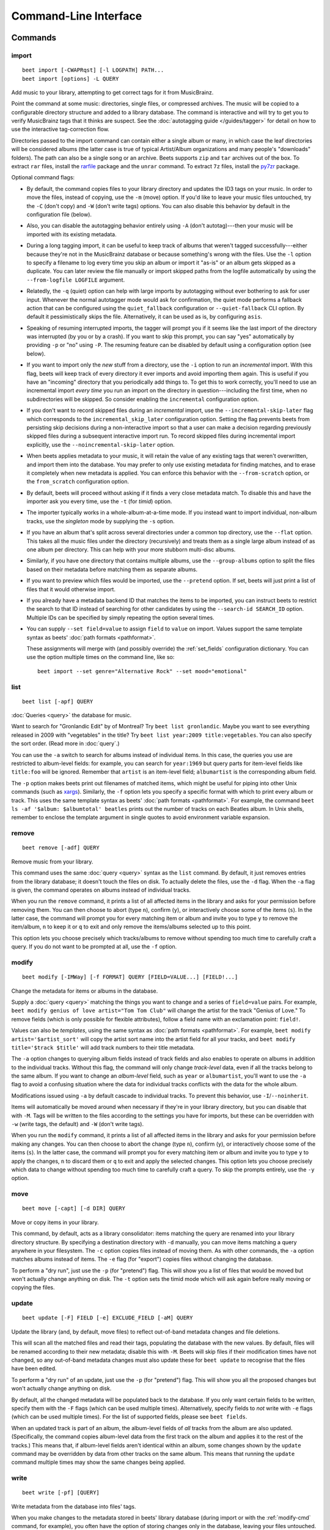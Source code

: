 Command-Line Interface
======================

.. only:: man

    SYNOPSIS
    --------

    | **beet** [*args*...] *command* [*args*...]
    | **beet help** *command*

.. only:: html

    **beet** is the command-line interface to beets.

    You invoke beets by specifying a *command*, like so::

        beet COMMAND [ARGS...]

    The rest of this document describes the available
    commands. If you ever need a quick list of what's available, just
    type ``beet help`` or ``beet help COMMAND`` for help with a specific
    command.

    Beets also offers shell completion. For bash, see the `completion`_
    command; for zsh, see the accompanying `completion script`_ for the
    ``beet`` command.

Commands
--------

.. only:: html

    Here are the built-in commands available in beets:

    .. contents::
        :local:
        :depth: 1

    Also be sure to see the :ref:`global flags <global-flags>`.

.. _import-cmd:

import
~~~~~~

::

    beet import [-CWAPRqst] [-l LOGPATH] PATH...
    beet import [options] -L QUERY

Add music to your library, attempting to get correct tags for it from
MusicBrainz.

Point the command at some music: directories, single files, or compressed
archives. The music will be copied to a configurable directory structure and
added to a library database. The command is interactive and will try to get you
to verify MusicBrainz tags that it thinks are suspect. See the :doc:`autotagging
guide </guides/tagger>` for detail on how to use the interactive tag-correction
flow.

Directories passed to the import command can contain either a single album or
many, in which case the leaf directories will be considered albums (the latter
case is true of typical Artist/Album organizations and many people's "downloads"
folders). The path can also be a single song or an archive. Beets supports
``zip`` and ``tar`` archives out of the box. To extract ``rar`` files, install
the rarfile_ package and the ``unrar`` command. To extract ``7z`` files, install
the py7zr_ package.

Optional command flags:

- By default, the command copies files to your library directory and updates the
  ID3 tags on your music. In order to move the files, instead of copying, use
  the ``-m`` (move) option. If you'd like to leave your music files untouched,
  try the ``-C`` (don't copy) and ``-W`` (don't write tags) options. You can
  also disable this behavior by default in the configuration file (below).
- Also, you can disable the autotagging behavior entirely using ``-A`` (don't
  autotag)---then your music will be imported with its existing metadata.
- During a long tagging import, it can be useful to keep track of albums that
  weren't tagged successfully---either because they're not in the MusicBrainz
  database or because something's wrong with the files. Use the ``-l`` option to
  specify a filename to log every time you skip an album or import it "as-is" or
  an album gets skipped as a duplicate. You can later review the file manually
  or import skipped paths from the logfile automatically by using the
  ``--from-logfile LOGFILE`` argument.
- Relatedly, the ``-q`` (quiet) option can help with large imports by
  autotagging without ever bothering to ask for user input. Whenever the normal
  autotagger mode would ask for confirmation, the quiet mode performs a fallback
  action that can be configured using the ``quiet_fallback`` configuration or
  ``--quiet-fallback`` CLI option. By default it pessimistically skips the file.
  Alternatively, it can be used as is, by configuring ``asis``.
- Speaking of resuming interrupted imports, the tagger will prompt you if it
  seems like the last import of the directory was interrupted (by you or by a
  crash). If you want to skip this prompt, you can say "yes" automatically by
  providing ``-p`` or "no" using ``-P``. The resuming feature can be disabled by
  default using a configuration option (see below).
- If you want to import only the *new* stuff from a directory, use the ``-i``
  option to run an *incremental* import. With this flag, beets will keep track
  of every directory it ever imports and avoid importing them again. This is
  useful if you have an "incoming" directory that you periodically add things
  to. To get this to work correctly, you'll need to use an incremental import
  *every time* you run an import on the directory in question---including the
  first time, when no subdirectories will be skipped. So consider enabling the
  ``incremental`` configuration option.
- If you don't want to record skipped files during an *incremental* import, use
  the ``--incremental-skip-later`` flag which corresponds to the
  ``incremental_skip_later`` configuration option. Setting the flag prevents
  beets from persisting skip decisions during a non-interactive import so that a
  user can make a decision regarding previously skipped files during a
  subsequent interactive import run. To record skipped files during incremental
  import explicitly, use the ``--noincremental-skip-later`` option.
- When beets applies metadata to your music, it will retain the value of any
  existing tags that weren't overwritten, and import them into the database. You
  may prefer to only use existing metadata for finding matches, and to erase it
  completely when new metadata is applied. You can enforce this behavior with
  the ``--from-scratch`` option, or the ``from_scratch`` configuration option.
- By default, beets will proceed without asking if it finds a very close
  metadata match. To disable this and have the importer ask you every time, use
  the ``-t`` (for *timid*) option.
- The importer typically works in a whole-album-at-a-time mode. If you instead
  want to import individual, non-album tracks, use the *singleton* mode by
  supplying the ``-s`` option.
- If you have an album that's split across several directories under a common
  top directory, use the ``--flat`` option. This takes all the music files under
  the directory (recursively) and treats them as a single large album instead of
  as one album per directory. This can help with your more stubborn multi-disc
  albums.
- Similarly, if you have one directory that contains multiple albums, use the
  ``--group-albums`` option to split the files based on their metadata before
  matching them as separate albums.
- If you want to preview which files would be imported, use the ``--pretend``
  option. If set, beets will just print a list of files that it would otherwise
  import.
- If you already have a metadata backend ID that matches the items to be
  imported, you can instruct beets to restrict the search to that ID instead of
  searching for other candidates by using the ``--search-id SEARCH_ID`` option.
  Multiple IDs can be specified by simply repeating the option several times.
- You can supply ``--set field=value`` to assign ``field`` to ``value`` on
  import. Values support the same template syntax as beets' :doc:`path formats
  <pathformat>`.

  These assignments will merge with (and possibly override) the
  :ref:`set_fields` configuration dictionary. You can use the option multiple
  times on the command line, like so:

  ::

      beet import --set genre="Alternative Rock" --set mood="emotional"

.. _py7zr: https://pypi.org/project/py7zr/

.. _rarfile: https://pypi.python.org/pypi/rarfile/

.. only:: html

    .. _reimport:

    Reimporting
    ^^^^^^^^^^^

    The ``import`` command can also be used to "reimport" music that you've
    already added to your library. This is useful when you change your mind
    about some selections you made during the initial import, or if you prefer
    to import everything "as-is" and then correct tags later.

    Just point the ``beet import`` command at a directory of files that are
    already catalogged in your library. Beets will automatically detect this
    situation and avoid duplicating any items. In this situation, the "copy
    files" option (``-c``/``-C`` on the command line or ``copy`` in the
    config file) has slightly different behavior: it causes files to be *moved*,
    rather than duplicated, if they're already in your library. (The same is
    true, of course, if ``move`` is enabled.) That is, your directory
    structure will be updated to reflect the new tags if copying is enabled; you
    never end up with two copies of the file.

    The ``-L`` (``--library``) flag is also useful for retagging. Instead of
    listing paths you want to import on the command line, specify a :doc:`query
    string <query>` that matches items from your library. In this case, the
    ``-s`` (singleton) flag controls whether the query matches individual items
    or full albums. If you want to retag your whole library, just supply a null
    query, which matches everything: ``beet import -L``

    Note that, if you just want to update your files' tags according to
    changes in the MusicBrainz database, the :doc:`/plugins/mbsync` is a
    better choice. Reimporting uses the full matching machinery to guess
    metadata matches; ``mbsync`` just relies on MusicBrainz IDs.

.. _list-cmd:

list
~~~~

::

    beet list [-apf] QUERY

:doc:`Queries <query>` the database for music.

Want to search for "Gronlandic Edit" by of Montreal? Try ``beet list
gronlandic``. Maybe you want to see everything released in 2009 with
"vegetables" in the title? Try ``beet list year:2009 title:vegetables``. You can
also specify the sort order. (Read more in :doc:`query`.)

You can use the ``-a`` switch to search for albums instead of individual items.
In this case, the queries you use are restricted to album-level fields: for
example, you can search for ``year:1969`` but query parts for item-level fields
like ``title:foo`` will be ignored. Remember that ``artist`` is an item-level
field; ``albumartist`` is the corresponding album field.

The ``-p`` option makes beets print out filenames of matched items, which might
be useful for piping into other Unix commands (such as `xargs
<https://en.wikipedia.org/wiki/Xargs>`__). Similarly, the ``-f`` option lets you
specify a specific format with which to print every album or track. This uses
the same template syntax as beets' :doc:`path formats <pathformat>`. For
example, the command ``beet ls -af '$album: $albumtotal' beatles`` prints out
the number of tracks on each Beatles album. In Unix shells, remember to enclose
the template argument in single quotes to avoid environment variable expansion.

.. _remove-cmd:

remove
~~~~~~

::

    beet remove [-adf] QUERY

Remove music from your library.

This command uses the same :doc:`query <query>` syntax as the ``list`` command.
By default, it just removes entries from the library database; it doesn't touch
the files on disk. To actually delete the files, use the ``-d`` flag. When the
``-a`` flag is given, the command operates on albums instead of individual
tracks.

When you run the ``remove`` command, it prints a list of all affected items in
the library and asks for your permission before removing them. You can then
choose to abort (type ``n``), confirm (``y``), or interactively choose some of
the items (``s``). In the latter case, the command will prompt you for every
matching item or album and invite you to type ``y`` to remove the item/album,
``n`` to keep it or ``q`` to exit and only remove the items/albums selected up
to this point.

This option lets you choose precisely which tracks/albums to remove without
spending too much time to carefully craft a query. If you do not want to be
prompted at all, use the ``-f`` option.

.. _modify-cmd:

modify
~~~~~~

::

    beet modify [-IMWay] [-f FORMAT] QUERY [FIELD=VALUE...] [FIELD!...]

Change the metadata for items or albums in the database.

Supply a :doc:`query <query>` matching the things you want to change and a
series of ``field=value`` pairs. For example, ``beet modify genius of love
artist="Tom Tom Club"`` will change the artist for the track "Genius of Love."
To remove fields (which is only possible for flexible attributes), follow a
field name with an exclamation point: ``field!``.

Values can also be *templates*, using the same syntax as :doc:`path formats
<pathformat>`. For example, ``beet modify artist='$artist_sort'`` will copy the
artist sort name into the artist field for all your tracks, and ``beet modify
title='$track $title'`` will add track numbers to their title metadata.

The ``-a`` option changes to querying album fields instead of track fields and
also enables to operate on albums in addition to the individual tracks. Without
this flag, the command will only change *track-level* data, even if all the
tracks belong to the same album. If you want to change an *album-level* field,
such as ``year`` or ``albumartist``, you'll want to use the ``-a`` flag to avoid
a confusing situation where the data for individual tracks conflicts with the
data for the whole album.

Modifications issued using ``-a`` by default cascade to individual tracks. To
prevent this behavior, use ``-I``/``--noinherit``.

Items will automatically be moved around when necessary if they're in your
library directory, but you can disable that with ``-M``. Tags will be written to
the files according to the settings you have for imports, but these can be
overridden with ``-w`` (write tags, the default) and ``-W`` (don't write tags).

When you run the ``modify`` command, it prints a list of all affected items in
the library and asks for your permission before making any changes. You can then
choose to abort the change (type ``n``), confirm (``y``), or interactively
choose some of the items (``s``). In the latter case, the command will prompt
you for every matching item or album and invite you to type ``y`` to apply the
changes, ``n`` to discard them or ``q`` to exit and apply the selected changes.
This option lets you choose precisely which data to change without spending too
much time to carefully craft a query. To skip the prompts entirely, use the
``-y`` option.

.. _move-cmd:

move
~~~~

::

    beet move [-capt] [-d DIR] QUERY

Move or copy items in your library.

This command, by default, acts as a library consolidator: items matching the
query are renamed into your library directory structure. By specifying a
destination directory with ``-d`` manually, you can move items matching a query
anywhere in your filesystem. The ``-c`` option copies files instead of moving
them. As with other commands, the ``-a`` option matches albums instead of items.
The ``-e`` flag (for "export") copies files without changing the database.

To perform a "dry run", just use the ``-p`` (for "pretend") flag. This will show
you a list of files that would be moved but won't actually change anything on
disk. The ``-t`` option sets the timid mode which will ask again before really
moving or copying the files.

.. _update-cmd:

update
~~~~~~

::

    beet update [-F] FIELD [-e] EXCLUDE_FIELD [-aM] QUERY

Update the library (and, by default, move files) to reflect out-of-band metadata
changes and file deletions.

This will scan all the matched files and read their tags, populating the
database with the new values. By default, files will be renamed according to
their new metadata; disable this with ``-M``. Beets will skip files if their
modification times have not changed, so any out-of-band metadata changes must
also update these for ``beet update`` to recognise that the files have been
edited.

To perform a "dry run" of an update, just use the ``-p`` (for "pretend") flag.
This will show you all the proposed changes but won't actually change anything
on disk.

By default, all the changed metadata will be populated back to the database. If
you only want certain fields to be written, specify them with the ``-F`` flags
(which can be used multiple times). Alternatively, specify fields to *not* write
with ``-e`` flags (which can be used multiple times). For the list of supported
fields, please see ``beet fields``.

When an updated track is part of an album, the album-level fields of *all*
tracks from the album are also updated. (Specifically, the command copies
album-level data from the first track on the album and applies it to the rest of
the tracks.) This means that, if album-level fields aren't identical within an
album, some changes shown by the ``update`` command may be overridden by data
from other tracks on the same album. This means that running the ``update``
command multiple times may show the same changes being applied.

.. _write-cmd:

write
~~~~~

::

    beet write [-pf] [QUERY]

Write metadata from the database into files' tags.

When you make changes to the metadata stored in beets' library database (during
import or with the :ref:`modify-cmd` command, for example), you often have the
option of storing changes only in the database, leaving your files untouched.
The ``write`` command lets you later change your mind and write the contents of
the database into the files. By default, this writes the changes only if there
is a difference between the database and the tags in the file.

You can think of this command as the opposite of :ref:`update-cmd`.

The ``-p`` option previews metadata changes without actually applying them.

The ``-f`` option forces a write to the file, even if the file tags match the
database. This is useful for making sure that enabled plugins that run on write
(e.g., the Scrub and Zero plugins) are run on the file.

.. _stats-cmd:

stats
~~~~~

::

    beet stats [-e] [QUERY]

Show some statistics on your entire library (if you don't provide a :doc:`query
<query>`) or the matched items (if you do).

By default, the command calculates file sizes using their bitrate and duration.
The ``-e`` (``--exact``) option reads the exact sizes of each file (but is
slower). The exact mode also outputs the exact duration in seconds.

.. _fields-cmd:

fields
~~~~~~

::

    beet fields

Show the item and album metadata fields available for use in :doc:`query` and
:doc:`pathformat`. The listing includes any template fields provided by plugins
and any flexible attributes you've manually assigned to your items and albums.

.. _config-cmd:

config
~~~~~~

::

    beet config [-pdc]
    beet config -e

Show or edit the user configuration. This command does one of three things:

- With no options, print a YAML representation of the current user
  configuration. With the ``--default`` option, beets' default options are also
  included in the dump.
- The ``--path`` option instead shows the path to your configuration file. This
  can be combined with the ``--default`` flag to show where beets keeps its
  internal defaults.
- By default, sensitive information like passwords is removed when dumping the
  configuration. The ``--clear`` option includes this sensitive data.
- With the ``--edit`` option, beets attempts to open your config file for
  editing. It first tries the ``$EDITOR`` environment variable, followed by
  ``$EDITOR`` and then a fallback option depending on your platform: ``open`` on
  OS X, ``xdg-open`` on Unix, and direct invocation on Windows.

.. _global-flags:

Global Flags
------------

Beets has a few "global" flags that affect all commands. These must appear
between the executable name (``beet``) and the command---for example, ``beet -v
import ...``.

- ``-l LIBPATH``: specify the library database file to use.
- ``-d DIRECTORY``: specify the library root directory.
- ``-v``: verbose mode; prints out a deluge of debugging information. Please use
  this flag when reporting bugs. You can use it twice, as in ``-vv``, to make
  beets even more verbose.
- ``-c FILE``: read a specified YAML :doc:`configuration file <config>`. This
  configuration works as an overlay: rather than replacing your normal
  configuration options entirely, the two are merged. Any individual options set
  in this config file will override the corresponding settings in your base
  configuration.
- ``-p plugins``: specify a comma-separated list of plugins to enable. If
  specified, the plugin list in your configuration is ignored. The long form of
  this argument also allows specifying no plugins, effectively disabling all
  plugins: ``--plugins=``.
- ``-P plugins``: specify a comma-separated list of plugins to disable in a
  specific beets run. This will overwrite ``-p`` if used with it. To disable all
  plugins, use ``--plugins=`` instead.

Beets also uses the ``BEETSDIR`` environment variable to look for configuration
and data.

.. _completion:

Shell Completion
----------------

Beets includes support for shell command completion. The command ``beet
completion`` prints out a bash_ 3.2 script; to enable completion put a line like
this into your ``.bashrc`` or similar file:

::

    eval "$(beet completion)"

Or, to avoid slowing down your shell startup time, you can pipe the ``beet
completion`` output to a file and source that instead.

You will also need to source the bash-completion_ script, which is probably
available via your package manager. On OS X, you can install it via Homebrew
with ``brew install bash-completion``; Homebrew will give you instructions for
sourcing the script.

.. _bash: https://www.gnu.org/software/bash/

.. _bash-completion: https://github.com/scop/bash-completion

The completion script suggests names of subcommands and (after typing ``-``)
options of the given command. If you are using a command that accepts a query,
the script will also complete field names.

::

    beet list ar[TAB]
    # artist:  artist_credit:  artist_sort:  artpath:
    beet list artp[TAB]
    beet list artpath\:

(Don't worry about the slash in front of the colon: this is a escape sequence
for the shell and won't be seen by beets.)

Completion of plugin commands only works for those plugins that were enabled
when running ``beet completion``. If you add a plugin later on you will want to
re-generate the script.

zsh
~~~

If you use zsh, take a look at the included `completion script`_. The script
should be placed in a directory that is part of your ``fpath``, and ``not``
sourced in your ``.zshrc``. Running ``echo $fpath`` will give you a list of
valid directories.

Another approach is to use zsh's bash completion compatibility. This snippet
defines some bash-specific functions to make this work without errors:

::

    autoload bashcompinit
    bashcompinit
    _get_comp_words_by_ref() { :; }
    compopt() { :; }
    _filedir() { :; }
    eval "$(beet completion)"

.. _completion script: https://github.com/beetbox/beets/blob/master/extra/_beet

.. only:: man

    See Also
    --------

    ``https://beets.readthedocs.org/``

    :manpage:`beetsconfig(5)`
